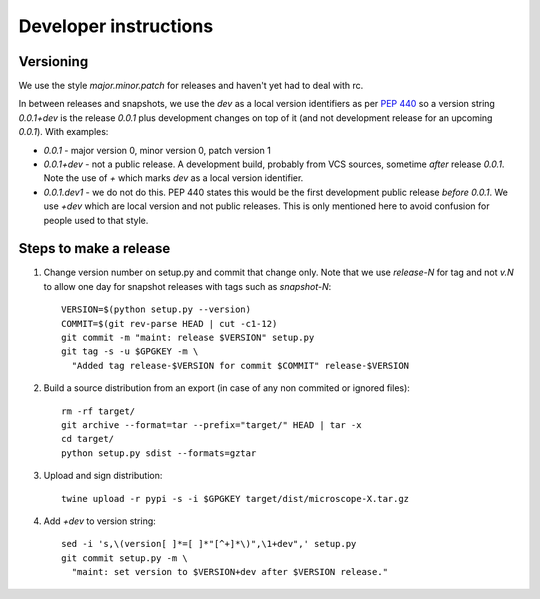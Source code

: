 .. Copyright (C) 2017 David Pinto <david.pinto@bioch.ox.ac.uk>

   Permission is granted to copy, distribute and/or modify this
   document under the terms of the GNU Free Documentation License,
   Version 1.3 or any later version published by the Free Software
   Foundation; with no Invariant Sections, no Front-Cover Texts, and
   no Back-Cover Texts.  A copy of the license is included in the
   section entitled "GNU Free Documentation License".

Developer instructions
**********************

Versioning
==========

We use the style `major.minor.patch` for releases and haven't yet had
to deal with rc.

In between releases and snapshots, we use the `dev` as a local version
identifiers as per `PEP 440
<https://www.python.org/dev/peps/pep-0440/>`_ so a version string
`0.0.1+dev` is the release `0.0.1` plus development changes on top of
it (and not development release for an upcoming `0.0.1`).  With
examples:

* `0.0.1` - major version 0, minor version 0, patch version 1

* `0.0.1+dev` - not a public release.  A development build, probably
  from VCS sources, sometime *after* release `0.0.1`.  Note the use of
  `+` which marks `dev` as a local version identifier.

* `0.0.1.dev1` - we do not do this.  PEP 440 states this would be the
  first development public release *before* `0.0.1`.  We use `+dev`
  which are local version and not public releases.  This is only
  mentioned here to avoid confusion for people used to that style.


Steps to make a release
=======================

#. Change version number on setup.py and commit that change only.
   Note that we use `release-N` for tag and not `v.N` to allow one day
   for snapshot releases with tags such as `snapshot-N`::

    VERSION=$(python setup.py --version)
    COMMIT=$(git rev-parse HEAD | cut -c1-12)
    git commit -m "maint: release $VERSION" setup.py
    git tag -s -u $GPGKEY -m \
      "Added tag release-$VERSION for commit $COMMIT" release-$VERSION

#. Build a source distribution from an export (in case of any non
   commited or ignored files)::

    rm -rf target/
    git archive --format=tar --prefix="target/" HEAD | tar -x
    cd target/
    python setup.py sdist --formats=gztar

#. Upload and sign distribution::

    twine upload -r pypi -s -i $GPGKEY target/dist/microscope-X.tar.gz

#. Add `+dev` to version string::

    sed -i 's,\(version[ ]*=[ ]*"[^+]*\)",\1+dev",' setup.py
    git commit setup.py -m \
      "maint: set version to $VERSION+dev after $VERSION release."
